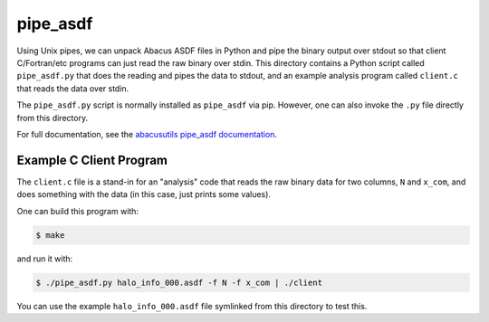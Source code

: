 pipe_asdf
=========

Using Unix pipes, we can unpack Abacus ASDF files in Python and pipe the binary output
over stdout so that client C/Fortran/etc programs can just read the raw binary over
stdin.  This directory contains a Python script called ``pipe_asdf.py`` that does
the reading and pipes the data to stdout, and an example analysis program called
``client.c`` that reads the data over stdin.

The ``pipe_asdf.py`` script is normally installed as ``pipe_asdf`` via pip.
However, one can also invoke the ``.py`` file directly from this directory.

For full documentation, see the `abacusutils pipe_asdf documentation <https://abacusutils.readthedocs.io/en/latest/pipes.html>`_.

Example C Client Program
------------------------
The ``client.c`` file is a stand-in for an "analysis" code that reads the raw
binary data for two columns, ``N`` and ``x_com``, and does something with the
data (in this case, just prints some values).

One can build this program with:

.. code-block:: console
    
    $ make

and run it with:

.. code-block:: console

    $ ./pipe_asdf.py halo_info_000.asdf -f N -f x_com | ./client

You can use the example ``halo_info_000.asdf`` file symlinked from this directory to test this.

